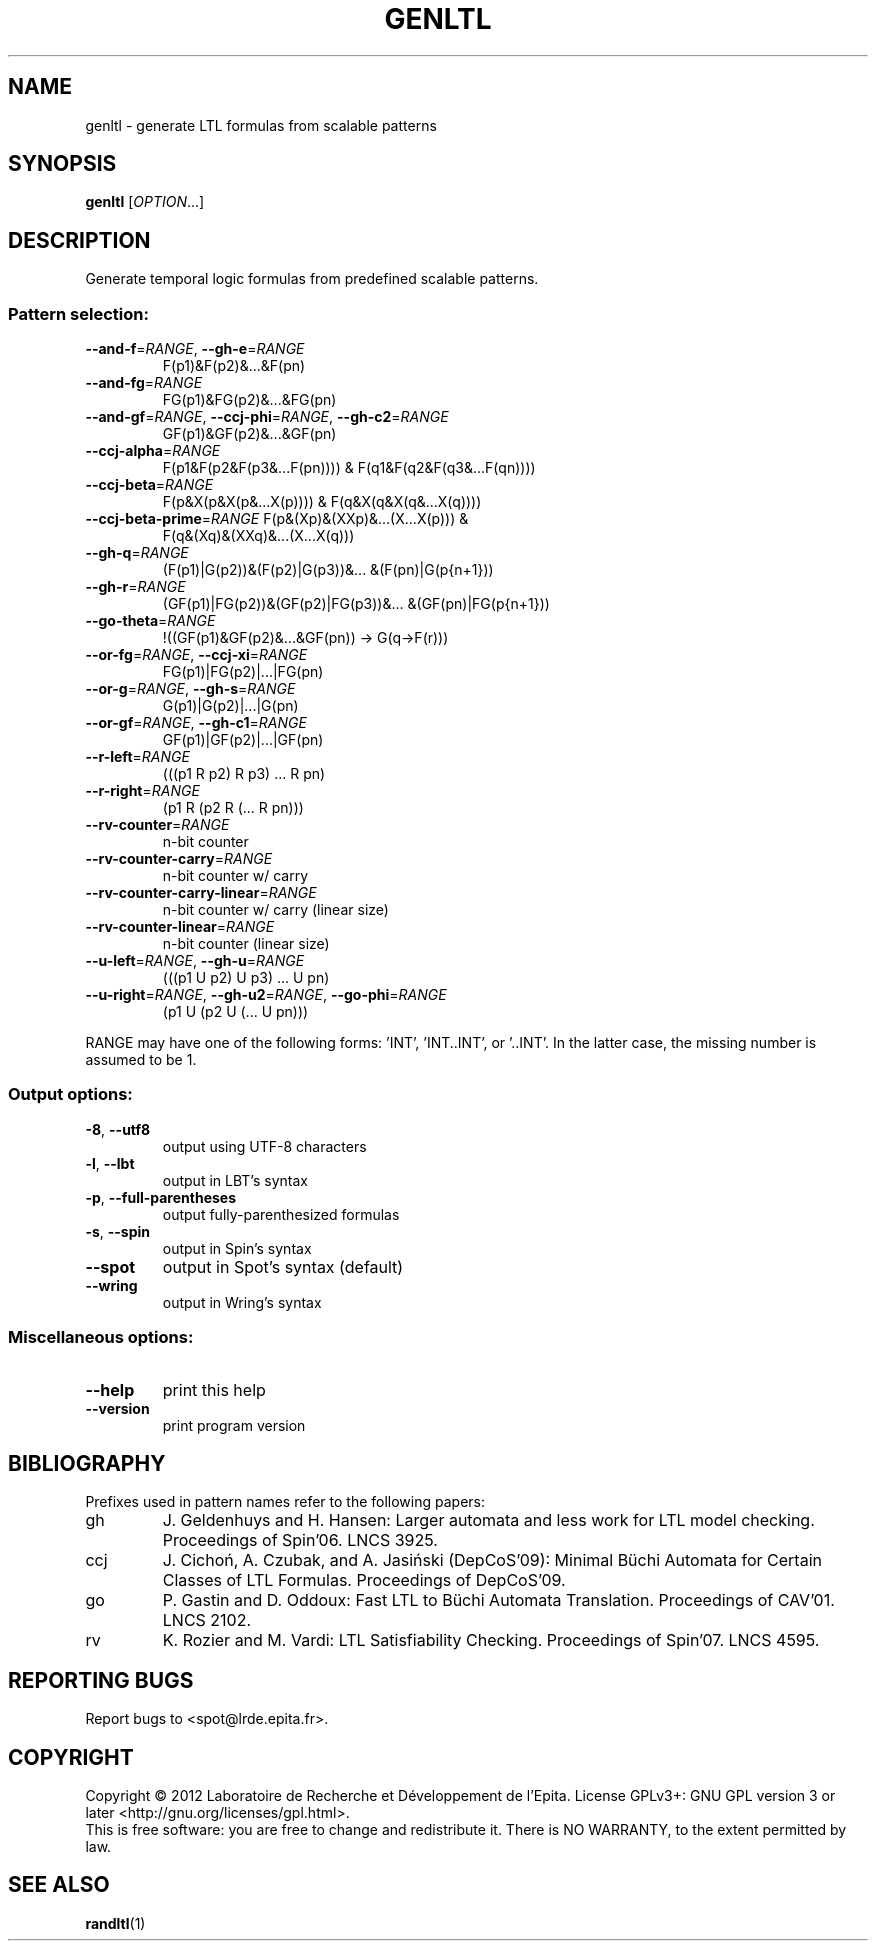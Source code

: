 .\" DO NOT MODIFY THIS FILE!  It was generated by help2man 1.40.12.
.TH GENLTL "1" "October 2012" "genltl (spot 1.0)" "User Commands"
.SH NAME
genltl \- generate LTL formulas from scalable patterns
.SH SYNOPSIS
.B genltl
[\fIOPTION\fR...]
.SH DESCRIPTION
.\" Add any additional description here
.PP
Generate temporal logic formulas from predefined scalable patterns.
.SS "Pattern selection:"
.TP
\fB\-\-and\-f\fR=\fIRANGE\fR, \fB\-\-gh\-e\fR=\fIRANGE\fR
F(p1)&F(p2)&...&F(pn)
.TP
\fB\-\-and\-fg\fR=\fIRANGE\fR
FG(p1)&FG(p2)&...&FG(pn)
.TP
\fB\-\-and\-gf\fR=\fIRANGE\fR, \fB\-\-ccj\-phi\fR=\fIRANGE\fR, \fB\-\-gh\-c2\fR=\fIRANGE\fR
GF(p1)&GF(p2)&...&GF(pn)
.TP
\fB\-\-ccj\-alpha\fR=\fIRANGE\fR
F(p1&F(p2&F(p3&...F(pn)))) &
F(q1&F(q2&F(q3&...F(qn))))
.TP
\fB\-\-ccj\-beta\fR=\fIRANGE\fR
F(p&X(p&X(p&...X(p)))) & F(q&X(q&X(q&...X(q))))
.TP
\fB\-\-ccj\-beta\-prime\fR=\fIRANGE\fR F(p&(Xp)&(XXp)&...(X...X(p))) &
F(q&(Xq)&(XXq)&...(X...X(q)))
.TP
\fB\-\-gh\-q\fR=\fIRANGE\fR
(F(p1)|G(p2))&(F(p2)|G(p3))&... &(F(pn)|G(p{n+1}))
.TP
\fB\-\-gh\-r\fR=\fIRANGE\fR
(GF(p1)|FG(p2))&(GF(p2)|FG(p3))&...
&(GF(pn)|FG(p{n+1}))
.TP
\fB\-\-go\-theta\fR=\fIRANGE\fR
!((GF(p1)&GF(p2)&...&GF(pn)) \-> G(q\->F(r)))
.TP
\fB\-\-or\-fg\fR=\fIRANGE\fR, \fB\-\-ccj\-xi\fR=\fIRANGE\fR
FG(p1)|FG(p2)|...|FG(pn)
.TP
\fB\-\-or\-g\fR=\fIRANGE\fR, \fB\-\-gh\-s\fR=\fIRANGE\fR
G(p1)|G(p2)|...|G(pn)
.TP
\fB\-\-or\-gf\fR=\fIRANGE\fR, \fB\-\-gh\-c1\fR=\fIRANGE\fR
GF(p1)|GF(p2)|...|GF(pn)
.TP
\fB\-\-r\-left\fR=\fIRANGE\fR
(((p1 R p2) R p3) ... R pn)
.TP
\fB\-\-r\-right\fR=\fIRANGE\fR
(p1 R (p2 R (... R pn)))
.TP
\fB\-\-rv\-counter\fR=\fIRANGE\fR
n\-bit counter
.TP
\fB\-\-rv\-counter\-carry\fR=\fIRANGE\fR
n\-bit counter w/ carry
.TP
\fB\-\-rv\-counter\-carry\-linear\fR=\fIRANGE\fR
n\-bit counter w/ carry (linear size)
.TP
\fB\-\-rv\-counter\-linear\fR=\fIRANGE\fR
n\-bit counter (linear size)
.TP
\fB\-\-u\-left\fR=\fIRANGE\fR, \fB\-\-gh\-u\fR=\fIRANGE\fR
(((p1 U p2) U p3) ... U pn)
.TP
\fB\-\-u\-right\fR=\fIRANGE\fR, \fB\-\-gh\-u2\fR=\fIRANGE\fR, \fB\-\-go\-phi\fR=\fIRANGE\fR
(p1 U (p2 U (... U pn)))
.PP
RANGE may have one of the following forms: 'INT', 'INT..INT', or '..INT'.
In the latter case, the missing number is assumed to be 1.
.SS "Output options:"
.TP
\fB\-8\fR, \fB\-\-utf8\fR
output using UTF\-8 characters
.TP
\fB\-l\fR, \fB\-\-lbt\fR
output in LBT's syntax
.TP
\fB\-p\fR, \fB\-\-full\-parentheses\fR
output fully\-parenthesized formulas
.TP
\fB\-s\fR, \fB\-\-spin\fR
output in Spin's syntax
.TP
\fB\-\-spot\fR
output in Spot's syntax (default)
.TP
\fB\-\-wring\fR
output in Wring's syntax
.SS "Miscellaneous options:"
.TP
\fB\-\-help\fR
print this help
.TP
\fB\-\-version\fR
print program version
.SH BIBLIOGRAPHY
Prefixes used in pattern names refer to the following papers:
.TP
gh
J. Geldenhuys and H. Hansen: Larger automata and less
work for LTL model checking.  Proceedings of Spin'06.  LNCS 3925.
.TP
ccj
J. Cichoń, A. Czubak, and A. Jasiński (DepCoS'09): Minimal Büchi
Automata for Certain Classes of LTL Formulas.  Proceedings of DepCoS'09.
.TP
go
P. Gastin and D. Oddoux: Fast LTL to Büchi Automata Translation.
Proceedings of CAV'01.  LNCS 2102.
.TP
rv
K. Rozier and M. Vardi: LTL Satisfiability Checking.
Proceedings of Spin'07.  LNCS 4595.
.SH "REPORTING BUGS"
Report bugs to <spot@lrde.epita.fr>.
.SH COPYRIGHT
Copyright \(co 2012  Laboratoire de Recherche et Développement de l'Epita.
License GPLv3+: GNU GPL version 3 or later <http://gnu.org/licenses/gpl.html>.
.br
This is free software: you are free to change and redistribute it.
There is NO WARRANTY, to the extent permitted by law.
.SH "SEE ALSO"
.BR randltl (1)
